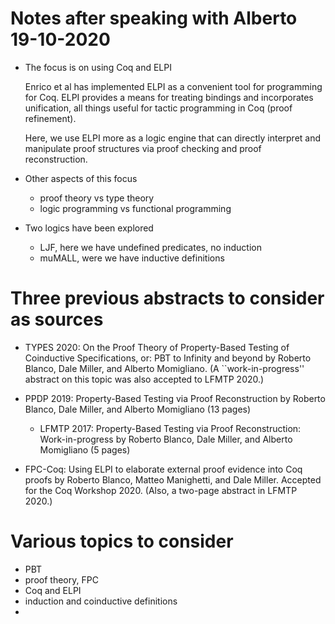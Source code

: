 * Notes after speaking with Alberto 19-10-2020

  - The focus is on using Coq and ELPI

    Enrico et al has implemented ELPI as a convenient tool for
    programming for Coq.  ELPI provides a means for treating bindings
    and incorporates unification, all things useful for tactic
    programming in Coq (proof refinement).

    Here, we use ELPI more as a logic engine that can directly
    interpret and manipulate proof structures via proof checking and
    proof reconstruction.

  - Other aspects of this focus
    - proof theory vs type theory
    - logic programming vs functional programming

  - Two logics have been explored
    - LJF, here we have undefined predicates, no induction
    - muMALL, were we have inductive definitions


* Three previous abstracts to consider as sources

  - TYPES 2020: On the Proof Theory of Property-Based Testing of
    Coinductive Specifications, or: PBT to Infinity and beyond by
    Roberto Blanco, Dale Miller, and Alberto Momigliano. (A
    ``work-in-progress'' abstract on this topic was also accepted to
    LFMTP 2020.)

  - PPDP 2019: Property-Based Testing via Proof Reconstruction by
    Roberto Blanco, Dale Miller, and Alberto Momigliano (13 pages)
    - LFMTP 2017: Property-Based Testing via Proof Reconstruction:
      Work-in-progress by Roberto Blanco, Dale Miller, and Alberto
      Momigliano (5 pages)

  - FPC-Coq: Using ELPI to elaborate external proof evidence into Coq
    proofs by Roberto Blanco, Matteo Manighetti, and Dale
    Miller. Accepted for the Coq Workshop 2020. (Also, a two-page
    abstract in LFMTP 2020.)

* Various topics to consider
  - PBT
  - proof theory, FPC
  - Coq and ELPI
  - induction and coinductive definitions
  - 

